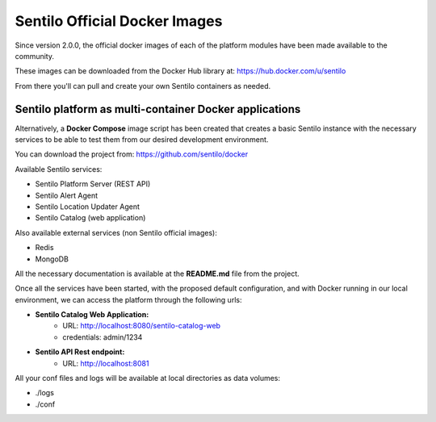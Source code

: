 Sentilo Official Docker Images
==============================

Since version 2.0.0, the official docker images of each of the platform modules 
have been made available to the community.

These images can be downloaded from the Docker Hub library at: https://hub.docker.com/u/sentilo

From there you'll can pull and create your own Sentilo containers as needed.

Sentilo platform as multi-container Docker applications
-------------------------------------------------------

Alternatively, a **Docker Compose** image script has been created that creates a basic Sentilo 
instance with the necessary services to be able to test them from our desired development environment.

You can download the project from: https://github.com/sentilo/docker 

Available Sentilo services:

- Sentilo Platform Server (REST API)
- Sentilo Alert Agent
- Sentilo Location Updater Agent
- Sentilo Catalog (web application)

Also available external services (non Sentilo official images):

- Redis
- MongoDB

All the necessary documentation is available at the **README.md** file from the project.

Once all the services have been started, with the proposed default configuration, and with Docker 
running in our local environment, we can access the platform through the following urls:

- **Sentilo Catalog Web Application:** 
    - URL: http://localhost:8080/sentilo-catalog-web
    - credentials: admin/1234
- **Sentilo API Rest endpoint:** 
    - URL: http://localhost:8081

All your conf files and logs will be available at local directories as data volumes:

- ./logs
- ./conf